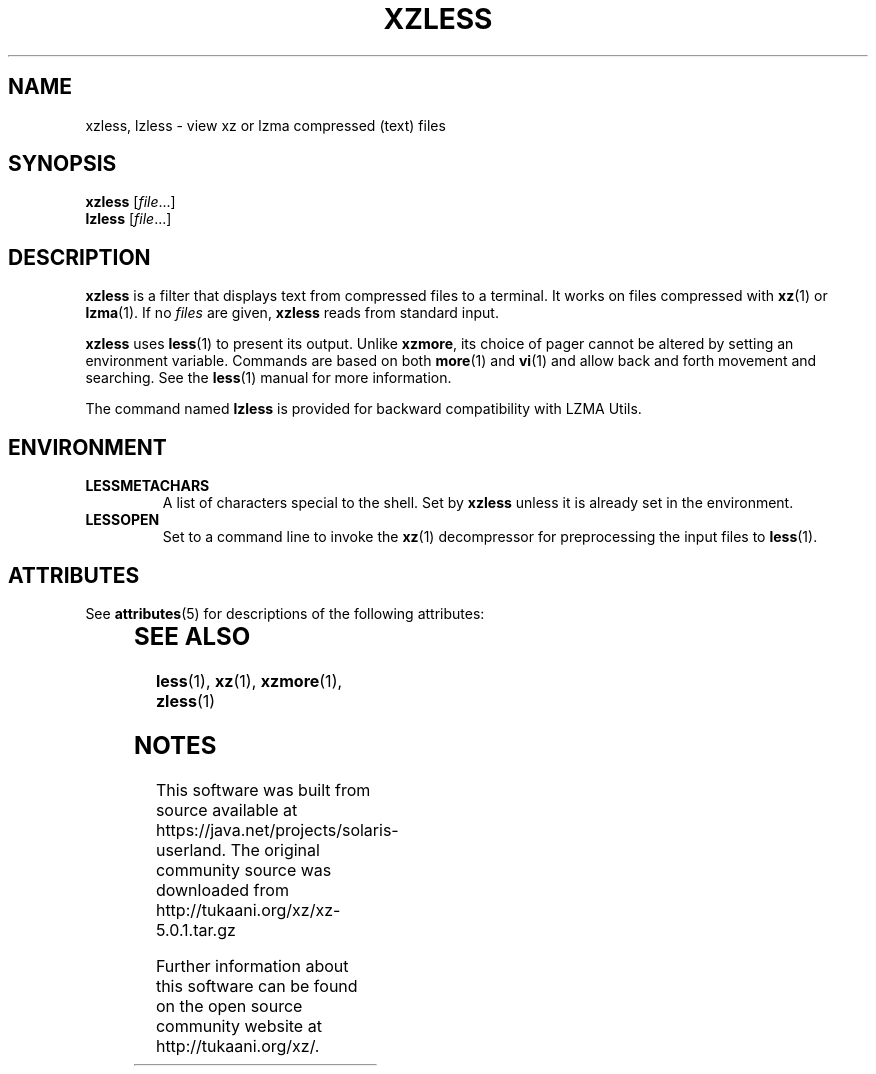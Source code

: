 '\" te
.\"
.\" Authors: Andrew Dudman
.\"          Lasse Collin
.\"
.\" This file has been put into the public domain.
.\" You can do whatever you want with this file.
.\"
.\" (Note that this file is not based on gzip's zless.1.)
.\"
.TH XZLESS 1 "2010-09-27" "Tukaani" "XZ Utils"
.SH NAME
xzless, lzless \- view xz or lzma compressed (text) files
.SH SYNOPSIS
.B xzless
.RI [ file ...]
.br
.B lzless
.RI [ file ...]
.SH DESCRIPTION
.B xzless
is a filter that displays text from compressed files to a terminal.
It works on files compressed with
.BR xz (1)
or
.BR lzma (1).
If no
.I files
are given,
.B xzless
reads from standard input.
.PP
.B xzless
uses
.BR less (1)
to present its output.
Unlike
.BR xzmore ,
its choice of pager cannot be altered by
setting an environment variable.
Commands are based on both
.BR more (1)
and
.BR vi (1)
and allow back and forth movement and searching.
See the
.BR less (1)
manual for more information.
.PP
The command named
.B lzless
is provided for backward compatibility with LZMA Utils.
.SH ENVIRONMENT
.TP
.B LESSMETACHARS
A list of characters special to the shell.
Set by
.B xzless
unless it is already set in the environment.
.TP
.B LESSOPEN
Set to a command line to invoke the
.BR xz (1)
decompressor for preprocessing the input files to
.BR less (1).

.\" Oracle has added the ARC stability level to this manual page
.SH ATTRIBUTES
See
.BR attributes (5)
for descriptions of the following attributes:
.sp
.TS
box;
cbp-1 | cbp-1
l | l .
ATTRIBUTE TYPE	ATTRIBUTE VALUE 
=
Availability	compress/xz
=
Stability	Uncommitted
.TE 
.PP
.SH "SEE ALSO"
.BR less (1),
.BR xz (1),
.BR xzmore (1),
.BR zless (1)


.SH NOTES

.\" Oracle has added source availability information to this manual page
This software was built from source available at https://java.net/projects/solaris-userland.  The original community source was downloaded from  http://tukaani.org/xz/xz-5.0.1.tar.gz

Further information about this software can be found on the open source community website at http://tukaani.org/xz/.
